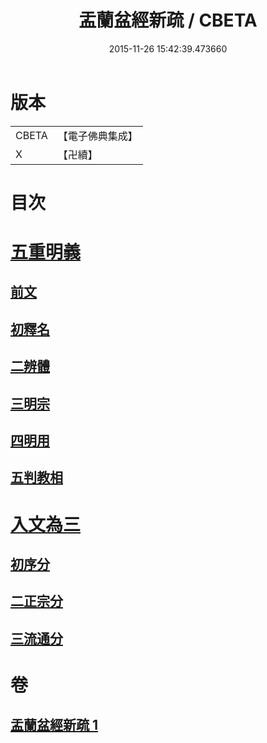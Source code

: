#+TITLE: 盂蘭盆經新疏 / CBETA
#+DATE: 2015-11-26 15:42:39.473660
* 版本
 |     CBETA|【電子佛典集成】|
 |         X|【卍續】    |

* 目次
* [[file:KR6i0372_001.txt::001-0573a4][五重明義]]
** [[file:KR6i0372_001.txt::001-0573a4][前文]]
** [[file:KR6i0372_001.txt::001-0573a16][初釋名]]
** [[file:KR6i0372_001.txt::0573b20][二辨體]]
** [[file:KR6i0372_001.txt::0574c10][三明宗]]
** [[file:KR6i0372_001.txt::0575c23][四明用]]
** [[file:KR6i0372_001.txt::0576a7][五判教相]]
* [[file:KR6i0372_001.txt::0576a23][入文為三]]
** [[file:KR6i0372_001.txt::0576a23][初序分]]
** [[file:KR6i0372_001.txt::0577c8][二正宗分]]
** [[file:KR6i0372_001.txt::0580a5][三流通分]]
* 卷
** [[file:KR6i0372_001.txt][盂蘭盆經新疏 1]]
